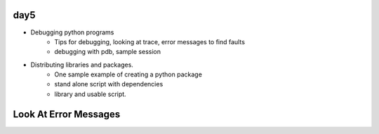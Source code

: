 day5
====


- Debugging python programs
    - Tips for debugging, looking at trace, error messages to find faults
    - debugging with pdb, sample session
- Distributing libraries and packages.
    - One sample example of creating a python package
    - stand alone script with dependencies
    - library and usable script.


Look At Error Messages
======================

